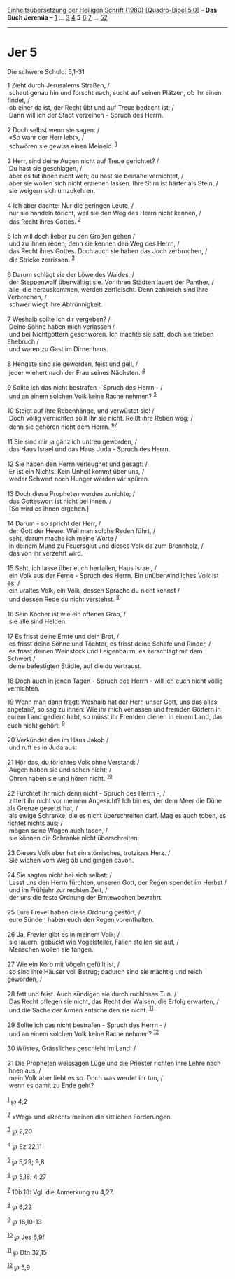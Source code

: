 :PROPERTIES:
:ID:       dc941953-bb13-4d2d-85fc-8655371f3a8f
:END:
<<navbar>>
[[../index.html][Einheitsübersetzung der Heiligen Schrift (1980)
[Quadro-Bibel 5.0]]] -- *Das Buch Jeremia* -- [[file:Jer_1.html][1]] ...
[[file:Jer_3.html][3]] [[file:Jer_4.html][4]] *5* [[file:Jer_6.html][6]]
[[file:Jer_7.html][7]] ... [[file:Jer_52.html][52]]

--------------

* Jer 5
  :PROPERTIES:
  :CUSTOM_ID: jer-5
  :END:

<<verses>>

<<v1>>
**** Die schwere Schuld: 5,1-31
     :PROPERTIES:
     :CUSTOM_ID: die-schwere-schuld-51-31
     :END:
1 Zieht durch Jerusalems Straßen, /\\
 schaut genau hin und forscht nach, sucht auf seinen Plätzen, ob ihr
einen findet, /\\
 ob einer da ist, der Recht übt und auf Treue bedacht ist: /\\
 Dann will ich der Stadt verzeihen - Spruch des Herrn.\\
\\

<<v2>>
2 Doch selbst wenn sie sagen: /\\
 «So wahr der Herr lebt», /\\
 schwören sie gewiss einen Meineid. ^{[[#fn1][1]]}\\
\\

<<v3>>
3 Herr, sind deine Augen nicht auf Treue gerichtet? /\\
 Du hast sie geschlagen, /\\
 aber es tut ihnen nicht weh; du hast sie beinahe vernichtet, /\\
 aber sie wollen sich nicht erziehen lassen. Ihre Stirn ist härter als
Stein, /\\
 sie weigern sich umzukehren.\\
\\

<<v4>>
4 Ich aber dachte: Nur die geringen Leute, /\\
 nur sie handeln töricht, weil sie den Weg des Herrn nicht kennen, /\\
 das Recht ihres Gottes. ^{[[#fn2][2]]}\\
\\

<<v5>>
5 Ich will doch lieber zu den Großen gehen /\\
 und zu ihnen reden; denn sie kennen den Weg des Herrn, /\\
 das Recht ihres Gottes. Doch auch sie haben das Joch zerbrochen, /\\
 die Stricke zerrissen. ^{[[#fn3][3]]}\\
\\

<<v6>>
6 Darum schlägt sie der Löwe des Waldes, /\\
 der Steppenwolf überwältigt sie. Vor ihren Städten lauert der Panther,
/\\
 alle, die herauskommen, werden zerfleischt. Denn zahlreich sind ihre
Verbrechen, /\\
 schwer wiegt ihre Abtrünnigkeit.\\
\\

<<v7>>
7 Weshalb sollte ich dir vergeben? /\\
 Deine Söhne haben mich verlassen /\\
 und bei Nichtgöttern geschworen. Ich machte sie satt, doch sie trieben
Ehebruch /\\
 und waren zu Gast im Dirnenhaus.\\
\\

<<v8>>
8 Hengste sind sie geworden, feist und geil, /\\
 jeder wiehert nach der Frau seines Nächsten. ^{[[#fn4][4]]}\\
\\

<<v9>>
9 Sollte ich das nicht bestrafen - Spruch des Herrn - /\\
 und an einem solchen Volk keine Rache nehmen? ^{[[#fn5][5]]}\\
\\

<<v10>>
10 Steigt auf ihre Rebenhänge, und verwüstet sie! /\\
 Doch völlig vernichten sollt ihr sie nicht. Reißt ihre Reben weg; /\\
 denn sie gehören nicht dem Herrn. ^{[[#fn6][6]][[#fn7][7]]}\\
\\

<<v11>>
11 Sie sind mir ja gänzlich untreu geworden, /\\
 das Haus Israel und das Haus Juda - Spruch des Herrn.\\
\\

<<v12>>
12 Sie haben den Herrn verleugnet und gesagt: /\\
 Er ist ein Nichts! Kein Unheil kommt über uns, /\\
 weder Schwert noch Hunger werden wir spüren.\\
\\

<<v13>>
13 Doch diese Propheten werden zunichte; /\\
 das Gotteswort ist nicht bei ihnen. /\\
 [So wird es ihnen ergehen.]\\
\\

<<v14>>
14 Darum - so spricht der Herr, /\\
 der Gott der Heere: Weil man solche Reden führt, /\\
 seht, darum mache ich meine Worte /\\
 in deinem Mund zu Feuersglut und dieses Volk da zum Brennholz, /\\
 das von ihr verzehrt wird.\\
\\

<<v15>>
15 Seht, ich lasse über euch herfallen, Haus Israel, /\\
 ein Volk aus der Ferne - Spruch des Herrn. Ein unüberwindliches Volk
ist es, /\\
 ein uraltes Volk, ein Volk, dessen Sprache du nicht kennst /\\
 und dessen Rede du nicht verstehst. ^{[[#fn8][8]]}\\
\\

<<v16>>
16 Sein Köcher ist wie ein offenes Grab, /\\
 sie alle sind Helden.\\
\\

<<v17>>
17 Es frisst deine Ernte und dein Brot, /\\
 es frisst deine Söhne und Töchter, es frisst deine Schafe und Rinder,
/\\
 es frisst deinen Weinstock und Feigenbaum, es zerschlägt mit dem
Schwert /\\
 deine befestigten Städte, auf die du vertraust.\\
\\

<<v18>>
18 Doch auch in jenen Tagen - Spruch des Herrn - will ich euch nicht
völlig vernichten.

<<v19>>
19 Wenn man dann fragt: Weshalb hat der Herr, unser Gott, uns das alles
angetan?, so sag zu ihnen: Wie ihr mich verlassen und fremden Göttern in
eurem Land gedient habt, so müsst ihr Fremden dienen in einem Land, das
euch nicht gehört. ^{[[#fn9][9]]}\\
\\

<<v20>>
20 Verkündet dies im Haus Jakob /\\
 und ruft es in Juda aus:\\
\\

<<v21>>
21 Hör das, du törichtes Volk ohne Verstand: /\\
 Augen haben sie und sehen nicht; /\\
 Ohren haben sie und hören nicht. ^{[[#fn10][10]]}\\
\\

<<v22>>
22 Fürchtet ihr mich denn nicht - Spruch des Herrn -, /\\
 zittert ihr nicht vor meinem Angesicht? Ich bin es, der dem Meer die
Düne als Grenze gesetzt hat, /\\
 als ewige Schranke, die es nicht überschreiten darf. Mag es auch toben,
es richtet nichts aus; /\\
 mögen seine Wogen auch tosen, /\\
 sie können die Schranke nicht überschreiten.\\
\\

<<v23>>
23 Dieses Volk aber hat ein störrisches, trotziges Herz. /\\
 Sie wichen vom Weg ab und gingen davon.\\
\\

<<v24>>
24 Sie sagten nicht bei sich selbst: /\\
 Lasst uns den Herrn fürchten, unseren Gott, der Regen spendet im Herbst
/\\
 und im Frühjahr zur rechten Zeit, /\\
 der uns die feste Ordnung der Erntewochen bewahrt.\\
\\

<<v25>>
25 Eure Frevel haben diese Ordnung gestört, /\\
 eure Sünden haben euch den Regen vorenthalten.\\
\\

<<v26>>
26 Ja, Frevler gibt es in meinem Volk; /\\
 sie lauern, gebückt wie Vogelsteller, Fallen stellen sie auf, /\\
 Menschen wollen sie fangen.\\
\\

<<v27>>
27 Wie ein Korb mit Vögeln gefüllt ist, /\\
 so sind ihre Häuser voll Betrug; dadurch sind sie mächtig und reich
geworden, /\\
\\

<<v28>>
28 fett und feist. Auch sündigen sie durch ruchloses Tun. /\\
 Das Recht pflegen sie nicht, das Recht der Waisen, die Erfolg erwarten,
/\\
 und die Sache der Armen entscheiden sie nicht. ^{[[#fn11][11]]}\\
\\

<<v29>>
29 Sollte ich das nicht bestrafen - Spruch des Herrn - /\\
 und an einem solchen Volk keine Rache nehmen? ^{[[#fn12][12]]}\\
\\

<<v30>>
30 Wüstes, Grässliches geschieht im Land: /\\
\\

<<v31>>
31 Die Propheten weissagen Lüge und die Priester richten ihre Lehre nach
ihnen aus; /\\
 mein Volk aber liebt es so. Doch was werdet ihr tun, /\\
 wenn es damit zu Ende geht?\\
\\

^{[[#fnm1][1]]} ℘ 4,2

^{[[#fnm2][2]]} «Weg» und «Recht» meinen die sittlichen Forderungen.

^{[[#fnm3][3]]} ℘ 2,20

^{[[#fnm4][4]]} ℘ Ez 22,11

^{[[#fnm5][5]]} ℘ 5,29; 9,8

^{[[#fnm6][6]]} ℘ 5,18; 4,27

^{[[#fnm7][7]]} 10b.18: Vgl. die Anmerkung zu 4,27.

^{[[#fnm8][8]]} ℘ 6,22

^{[[#fnm9][9]]} ℘ 16,10-13

^{[[#fnm10][10]]} ℘ Jes 6,9f

^{[[#fnm11][11]]} ℘ Dtn 32,15

^{[[#fnm12][12]]} ℘ 5,9
